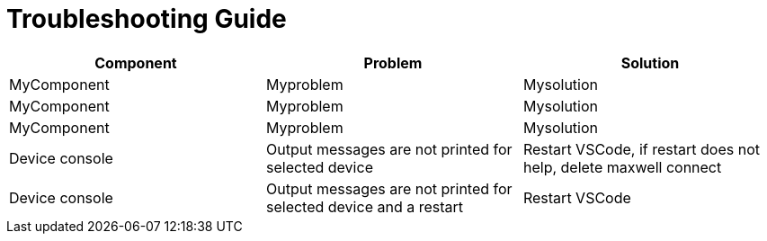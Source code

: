 # Troubleshooting Guide

[cols="1,1,1"]
|===
| *Component* | *Problem* | *Solution*

| MyComponent
| Myproblem
| Mysolution

| MyComponent
| Myproblem
| Mysolution

| MyComponent
| Myproblem
| Mysolution

| Device console
| Output messages are not printed for selected device
| Restart VSCode, if restart does not help, delete maxwell connect

| Device console
| Output messages are not printed for selected device and a restart 
| Restart VSCode
|===
